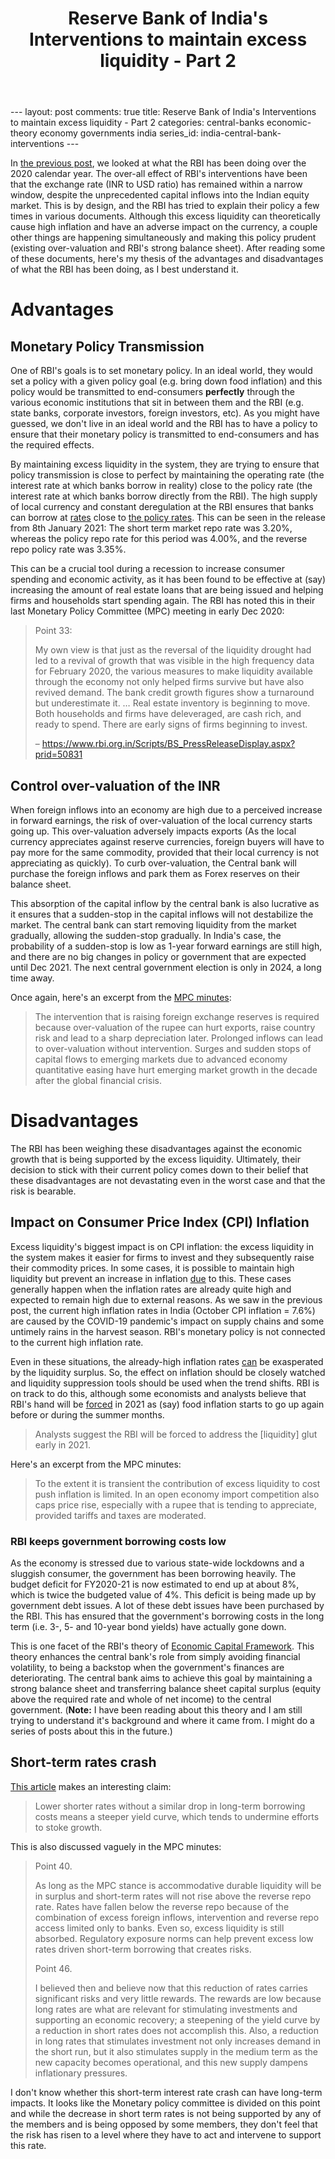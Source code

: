 #+TITLE: Reserve Bank of India's Interventions to maintain excess liquidity - Part 2
#+OPTIONS: author:nil toc:nil ^:nil

#+begin_export html
---
layout: post
comments: true
title: Reserve Bank of India's Interventions to maintain excess liquidity - Part 2
categories: central-banks economic-theory economy governments india
series_id: india-central-bank-interventions
---
#+end_export

In [[/economy/india/economic-theory/governments/central-banks/2021/01/11/india-central-bank-intervention-goals-1-the-problem/][the previous post]], we looked at what the RBI has been doing over the 2020 calendar year. The
over-all effect of RBI's interventions have been that the exchange rate (INR to USD ratio) has
remained within a narrow window, despite the unprecedented capital inflows into the Indian equity
market. This is by design, and the RBI has tried to explain their policy a few times in various
documents. Although this excess liquidity can theoretically cause high inflation and have an adverse
impact on the currency, a couple other things are happening simultaneously and making this policy
prudent (existing over-valuation and RBI's strong balance sheet). After reading some of these
documents, here's my thesis of the advantages and disadvantages of what the RBI has been doing, as I
best understand it.

#+begin_export html
<!--more-->
#+end_export

* Advantages

** Monetary Policy Transmission

One of RBI's goals is to set monetary policy. In an ideal world, they would set a policy with a
given policy goal (e.g. bring down food inflation) and this policy would be transmitted to
end-consumers *perfectly* through the various economic institutions that sit in between them and the
RBI (e.g. state banks, corporate investors, foreign investors, etc). As you might have guessed, we
don't live in an ideal world and the RBI has to have a policy to ensure that their monetary policy
is transmitted to end-consumers and has the required effects.

By maintaining excess liquidity in the system, they are trying to ensure that policy transmission is
close to perfect by maintaining the operating rate (the interest rate at which banks borrow in
reality) close to the policy rate (the interest rate at which banks borrow directly from the
RBI). The high supply of local currency and constant deregulation at the RBI ensures that banks can
borrow at [[https://www.rbi.org.in/Scripts/BS_PressReleaseDisplay.aspx?prid=50946][rates]] close to [[https://www.rbi.org.in/Scripts/WSSView.aspx?Id=24262][the policy rates]]. This can be seen in the release from 8th January 2021:
The short term market repo rate was 3.20%, whereas the policy repo rate for this period was 4.00%,
and the reverse repo policy rate was 3.35%.

This can be a crucial tool during a recession to increase consumer spending and economic activity,
as it has been found to be effective at (say) increasing the amount of real estate loans that are
being issued and helping firms and households start spending again. The RBI has noted this in their
last Monetary Policy Committee (MPC) meeting in early Dec 2020:

#+begin_quote
Point 33:

My own view is that just as the reversal of the liquidity drought had led to a revival of growth
that was visible in the high frequency data for February 2020, the various measures to make
liquidity available through the economy not only helped firms survive but have also revived
demand. The bank credit growth figures show a turnaround but underestimate it. ... Real estate
inventory is beginning to move. Both households and firms have deleveraged, are cash rich, and ready
to spend. There are early signs of firms beginning to invest.

-- https://www.rbi.org.in/Scripts/BS_PressReleaseDisplay.aspx?prid=50831
#+end_quote

** Control over-valuation of the INR

When foreign inflows into an economy are high due to a perceived increase in forward earnings, the
risk of over-valuation of the local currency starts going up. This over-valuation adversely impacts
exports (As the local currency appreciates against reserve currencies, foreign buyers will have to
pay more for the same commodity, provided that their local currency is not appreciating as
quickly). To curb over-valuation, the Central bank will purchase the foreign inflows and park them
as Forex reserves on their balance sheet.

This absorption of the capital inflow by the central bank is also lucrative as it ensures that a
sudden-stop in the capital inflows will not destabilize the market. The central bank can start
removing liquidity from the market gradually, allowing the sudden-stop gradually. In India's case,
the probability of a sudden-stop is low as 1-year forward earnings are still high, and there are no
big changes in policy or government that are expected until Dec 2021. The next central government
election is only in 2024, a long time away.

Once again, here's an excerpt from the [[https://www.rbi.org.in/Scripts/BS_PressReleaseDisplay.aspx?prid=50831][MPC minutes]]:

#+begin_quote
The intervention that is raising foreign exchange reserves is required because over-valuation of the
rupee can hurt exports, raise country risk and lead to a sharp depreciation later. Prolonged inflows
can lead to over-valuation without intervention. Surges and sudden stops of capital flows to
emerging markets due to advanced economy quantitative easing have hurt emerging market growth in the
decade after the global financial crisis.
#+end_quote

* Disadvantages

The RBI has been weighing these disadvantages against the economic growth that is being supported by
the excess liquidity. Ultimately, their decision to stick with their current policy comes down to
their belief that these disadvantages are not devastating even in the worst case and that the risk
is bearable.

** Impact on Consumer Price Index (CPI) Inflation

Excess liquidity's biggest impact is on CPI inflation: the excess liquidity in the system makes it
easier for firms to invest and they subsequently raise their commodity prices. In some cases, it is
possible to maintain high liquidity but prevent an increase in inflation _due_ to this. These cases
generally happen when the inflation rates are already quite high and expected to remain high due to
external reasons. As we saw in the previous post, the current high inflation rates in India (October
CPI inflation = 7.6%) are caused by the COVID-19 pandemic's impact on supply chains and some
untimely rains in the harvest season. RBI's monetary policy is not connected to the current high
inflation rate.

Even in these situations, the already-high inflation rates _can_ be exasperated by the liquidity
surplus. So, the effect on inflation should be closely watched and liquidity suppression tools
should be used when the trend shifts. RBI is on track to do this, although some economists and
analysts believe that RBI's hand will be [[https://www.bloomberg.com/news/articles/2020-12-15/wave-of-foreign-money-threatens-india-s-tight-grip-on-the-rupee][forced]] in 2021 as (say) food inflation starts to go up
again before or during the summer months.

#+begin_quote
Analysts suggest the RBI will be forced to address the [liquidity] glut early in 2021.
#+end_quote

Here's an excerpt from the MPC minutes:

#+begin_quote
To the extent it is transient the contribution of excess liquidity to cost push inflation is
limited. In an open economy import competition also caps price rise, especially with a rupee that is
tending to appreciate, provided tariffs and taxes are moderated.
#+end_quote

*** RBI keeps government borrowing costs low

As the economy is stressed due to various state-wide lockdowns and a sluggish consumer, the
government has been borrowing heavily. The budget deficit for FY2020-21 is now estimated to
end up at about 8%, which is twice the budgeted value of 4%. This deficit is being made up by
government debt issues. A lot of these debt issues have been purchased by the RBI. This has ensured
that the government's borrowing costs in the long term (i.e. 3-, 5- and 10-year bond yields) have
actually gone down.

This is one facet of the RBI's theory of [[https://www.rbi.org.in/Scripts/BS_PressReleaseDisplay.aspx?prid=47983][Economic Capital Framework]]. This theory enhances the
central bank's role from simply avoiding financial volatility, to being a backstop when the
government's finances are deteriorating. The central bank aims to achieve this goal by maintaining a
strong balance sheet and transferring balance sheet capital surplus (equity above the required rate
and whole of net income) to the central government. (*Note:* I have been reading about this theory
and I am still trying to understand it's background and where it came from. I might do a series of
posts about this in the future.)

** Short-term rates crash

[[https://www.bloomberg.com/news/articles/2020-12-15/wave-of-foreign-money-threatens-india-s-tight-grip-on-the-rupee][This article]] makes an interesting claim:

#+begin_quote
Lower shorter rates without a similar drop in long-term borrowing costs means a steeper yield curve,
which tends to undermine efforts to stoke growth.
#+end_quote

This is also discussed vaguely in the MPC minutes:

#+begin_quote
Point 40.

As long as the MPC stance is accommodative durable liquidity will be in surplus and short-term rates
will not rise above the reverse repo rate. Rates have fallen below the reverse repo because of the
combination of excess foreign inflows, intervention and reverse repo access limited only to
banks. Even so, excess liquidity is still absorbed. Regulatory exposure norms can help prevent
excess low rates driven short-term borrowing that creates risks.

Point 46.

I believed then and believe now that this reduction of rates carries significant risks and very
little rewards. The rewards are low because long rates are what are relevant for stimulating
investments and supporting an economic recovery; a steepening of the yield curve by a reduction in
short rates does not accomplish this. Also, a reduction in long rates that stimulates investment not
only increases demand in the short run, but it also stimulates supply in the medium term as the new
capacity becomes operational, and this new supply dampens inflationary pressures.
#+end_quote

I don't know whether this short-term interest rate crash can have long-term impacts. It looks like
the Monetary policy committee is divided on this point and while the decrease in short term rates is
not being supported by any of the members and is being opposed by some members, they don't feel that
the risk has risen to a level where they have to act and intervene to support this rate.
